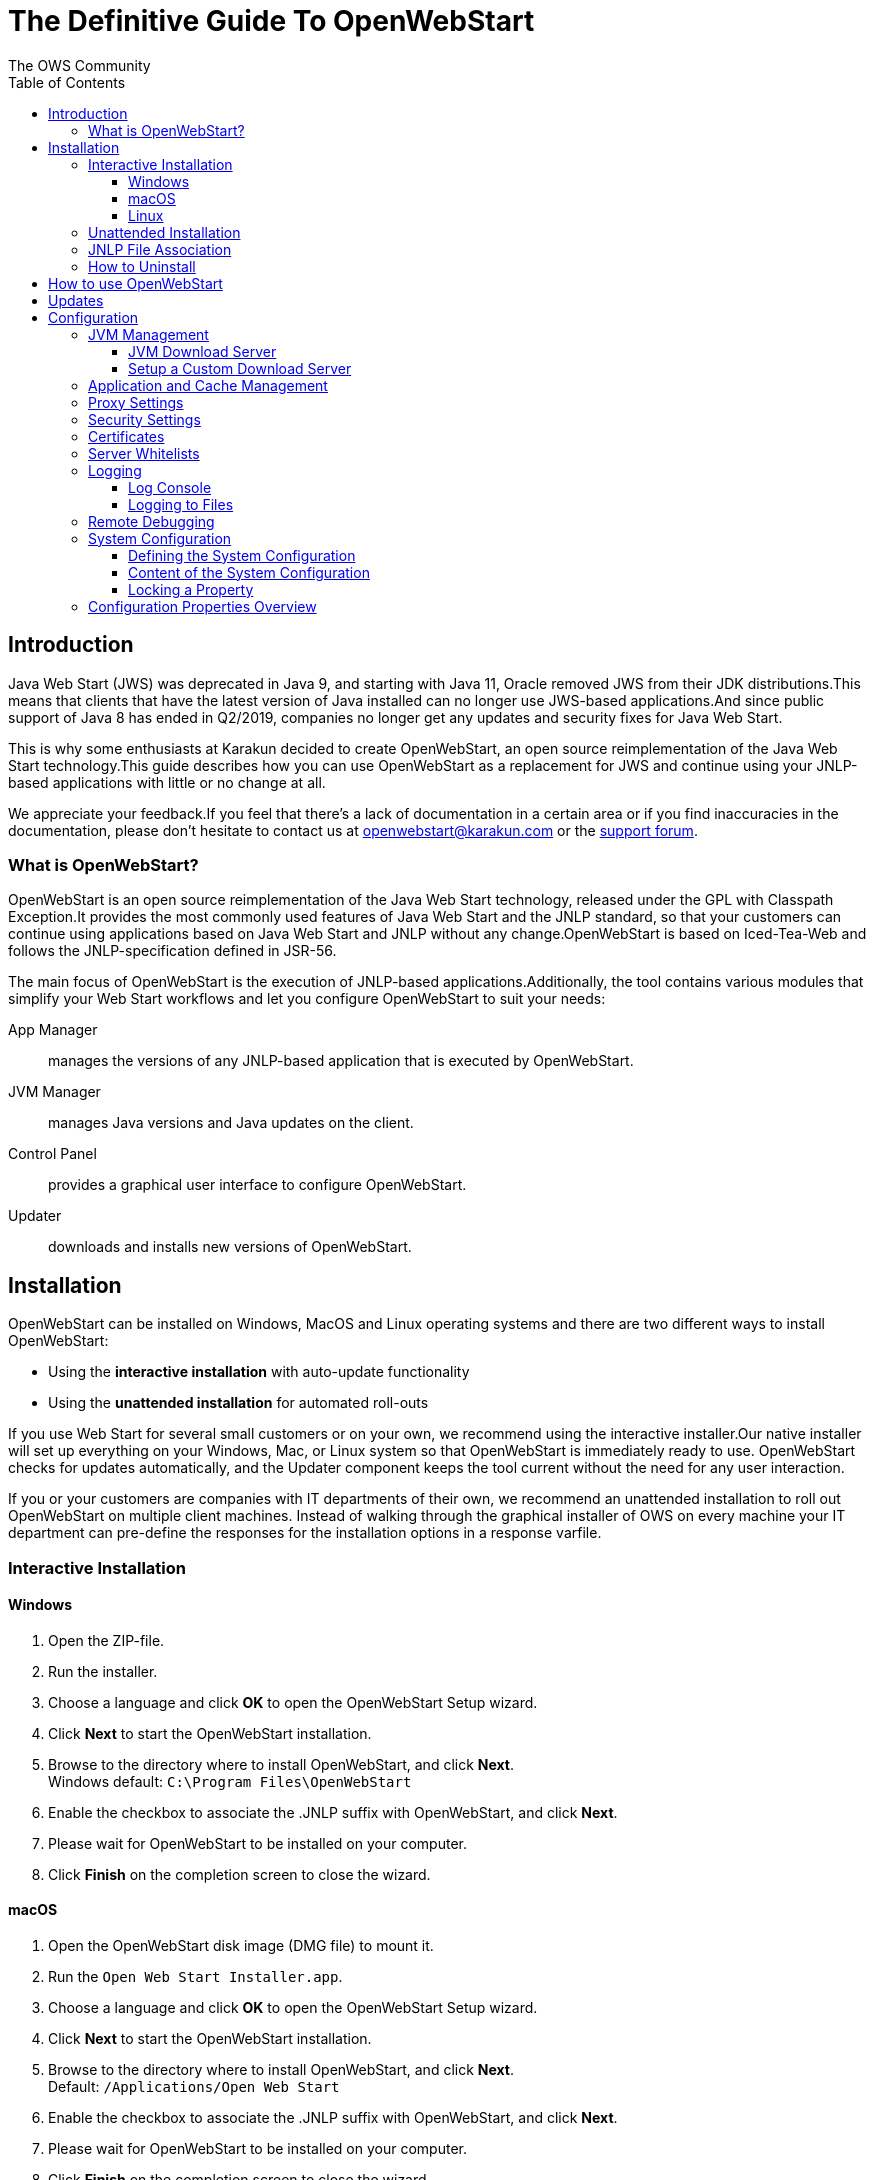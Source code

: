 = The Definitive Guide To OpenWebStart
:imagesdir: ./images
:Author:    The OWS Community
:Date:      7/2020
:Revision:  1.1.8
:toc:
:toclevels: 4

== Introduction

Java Web Start (JWS) was deprecated in Java 9, and starting with Java 11, Oracle removed JWS from their JDK distributions.This means that clients that have the latest version of Java installed can no longer use JWS-based applications.And since public support of Java 8 has ended in Q2/2019, companies no longer get any updates and security fixes for Java Web Start.

This is why some enthusiasts at Karakun decided to create OpenWebStart, an open source reimplementation of the Java Web Start technology.This guide describes how you can use OpenWebStart as a replacement for JWS and continue using your JNLP-based applications with little or no change at all.

We appreciate your feedback.If you feel that there's a lack of documentation in a certain area or if you find inaccuracies in the documentation, please don't hesitate to contact us at openwebstart@karakun.com or the  https://board.karakun.com/viewforum.php?f=4[support forum].

=== What is OpenWebStart?

OpenWebStart is an open source reimplementation of the Java Web Start technology, released under the GPL with Classpath Exception.It provides the most commonly used features of Java Web Start and the JNLP standard, so that your customers can continue using applications based on Java Web Start and JNLP without any change.OpenWebStart is based on Iced-Tea-Web and follows the JNLP-specification defined in JSR-56.

The main focus of OpenWebStart is the execution of JNLP-based applications.Additionally, the tool contains various modules that simplify your Web Start workflows and let you configure OpenWebStart to suit your needs:

App Manager:: manages the versions of any JNLP-based application that is executed by OpenWebStart.

JVM Manager:: manages Java versions and Java updates on the client.

Control Panel:: provides a graphical user interface to configure OpenWebStart.

Updater:: downloads and installs new versions of OpenWebStart.

== Installation

OpenWebStart can be installed on Windows, MacOS and Linux operating systems and there are two different ways to install OpenWebStart:

* Using the *interactive installation* with auto-update functionality
* Using the *unattended installation* for automated roll-outs

If you use Web Start for several small customers or on your own, we recommend using the interactive installer.Our native installer will set up everything on your Windows, Mac, or Linux system so that OpenWebStart is immediately ready to use.
OpenWebStart checks for updates automatically, and the Updater component keeps the tool current without the need for any user interaction.

If you or your customers are companies with IT departments of their own, we recommend an unattended installation to roll out OpenWebStart on multiple client machines.
Instead of walking through the graphical installer of OWS on every machine your IT department can pre-define the responses for the installation options in a response varfile.

=== Interactive Installation

==== Windows

1. Open the ZIP-file.
1. Run the installer.
1. Choose a language and click *OK* to open the OpenWebStart Setup wizard.
1. Click *Next* to start the OpenWebStart installation.
1. Browse to the directory where to install OpenWebStart, and click *Next*. +
Windows default: `C:\Program Files\OpenWebStart`
1. Enable the checkbox to associate the .JNLP suffix with OpenWebStart, and click *Next*.
1. Please wait for OpenWebStart to be installed on your computer.
1. Click *Finish* on the completion screen to close the wizard.

==== macOS

1. Open the OpenWebStart disk image (DMG file) to mount it.
1. Run the `Open Web Start Installer.app`.
1. Choose a language and click *OK* to open the OpenWebStart Setup wizard.
1. Click *Next* to start the OpenWebStart installation.
1. Browse to the directory where to install OpenWebStart, and click *Next*. +
Default: `/Applications/Open Web Start`
1. Enable the checkbox to associate the .JNLP suffix with OpenWebStart, and click *Next*.
1. Please wait for OpenWebStart to be installed on your computer.
1. Click *Finish* on the completion screen to close the wizard.

==== Linux

1. Go to the directory where the installer (DEB file) is stored and run the file from the terminal +
`sudo dpkg -i OpenWebStart_linux_1_1_8.deb`
1. Enter your root password.
1. Choose a language and click OK to open the OpenWebStart Setup wizard.
1. Click Next to start the OpenWebStart installation.
1. Browse to the directory where to install OpenWebStart, and click Next. +
Default: `/opt/openwebstart`
1. Enable the checkbox to associate the .JNLP suffix with OpenWebStart, and click Next.
1. Please wait for OpenWebStart to be installed on your computer.
1. Click Finish on the completion screen to close the wizard.

If you need help installing OpenWebStart, also have a look at the public installation and configuration discussions at the https://board.karakun.com/viewforum.php?f=10[Support Forum].

=== Unattended Installation

If you or your customers are companies with IT departments of their own, we recommend an unattended installation to roll out OpenWebStart on multiple client machines.In this scenario, the auto-update functionality is inactive; your IT department is free to plan and handle rollouts of new versions based on your internal workflows.

When installing OpenWebStart, several properties can be predefined in a so-called `response.varfile` file.

Some of the supported properties are lockable.If a property is lockable, you can define an additional property of type `PROPERTY_NAME.locked=true` to prevent users from editing the property in the user interface.For example, to define a value for the `ows.jvm.manager.server.default` property that cannot be changed in the user interface, specify the following two properties:

----
ows.jvm.manager.server.default=https://my.custom.server
ows.jvm.manager.server.default.locked=true
----

Have a look at the <<Configuration Properties Overview>> to get an overview of all properties that can be specified in the `response.varfile`.

To create a `response.varfile` file, run the installation of OpenWebStart at least once manually.By doing so a `response.varfile` file is created in OpenWebStart installation folder in your system.In the installation folder, you find a `.install4j` folder that contains the basic `response.varfile` file.The content of such a file looks like this:

----
sys.adminRights$Boolean=false
sys.fileAssociation.extensions$StringArray="jnlp","jnlpx"
sys.fileAssociation.launchers$StringArray="313","313"
sys.installationDir=/Applications/OpenWebStart
sys.languageId=de
----

You can easily edit this file and add additional properties based on the table in this article.Do not change the initial content of the file, and add new properties always to the end of the file.After editing, a `response.varfile` file might look like this:

----
sys.adminRights$Boolean=false
sys.fileAssociation.extensions$StringArray="jnlp","jnlpx"
sys.fileAssociation.launchers$StringArray="313","313"
sys.installationDir=/Applications/OpenWebStart
sys.languageId=de
ows.jvm.manager.server.default=https://my.custom.server
ows.jvm.manager.server.default.locked=true
----

If you now use such a file to install OpenWebStart, all the properties will be automatically imported and used at the first start of OpenWebStart.

=== JNLP File Association

To ensure that your computer handles links, desktop shortcuts, or start menu entries to JNLP applications correctly, you should associate the JNLP file type (`*.jnlp`) on your computer with OpenWebStart.
In case you used a Oracle JVM in the past, your JNLP file association might still be set to Oracle javaws.

Note that during the installation process, OpenWebStart will not change file associations of any existing Oracle javaws executable, so you can use both.

To associate .JNLP applications in Windows Explorer

1. Right-click the JNLP app and select *Open With > Choose Another App*
1. Click *More Apps* and scroll down
1. Click *Look for Another App on this PC*
1. Browse to OpenWebStart at +
`C:\Program Files\OpenWebStart\javaws`
1. Click *Open* to associate this JNLP file with OpenWebStart

To associate .JNLP applications in macOS Finder:

1. Right-click the JNLP app and select *Open With > Other...*
1. Browse to OpenWebStart at `/Applications/Open Web Start/javaws`
1. Click *Open* to associate this JNLP file with OpenWebStart

=== How to Uninstall

In case you need to uninstall OpenWebStart follow the steps below:

For Windows and macOS::

1. Go to your OpenWebStart directory
1. Run the Uninstaller
1. Click *Next* in the OpenWebstart Uninstaller Wizard
1. Wait for the Uninstaller to complete
1. Click *Finish* on the completion screen to close the wizard.

For Linux:: Use your package manager and remove the package OpenWebStart

== How to use OpenWebStart

OpenWebStart installs an executable called `javaws` that can run Java Web Start apps (.JNLP suffix).

To run .JNLP applications with OpenWebStart, double-click to open them as usual.

Alternatively, you can run any webstart app myApp.jnlp with OpenWebStart from the command line or terminal:

* Windows Command Line `C:\Program Files\OpenWebStart\javaws -jnlp myApp.jnlp -console`
* Linux Terminal `/opt/openwebstart/javaws -jnlp myApp.jnlp`

Note: If you have an existing Oracle `javaws` executable associated with your .JNLP applications, you need to change the file association for the .jnlp suffix.

== Updates

OpenWebStart can be configured to automatically check for new releases and perform automatic updates.

To do so go to the "Updates" Panel in the OWS Settings.
It is possible to define an update strategy on every `start`, `daily`, `weekly`, `monthly`, or `never`.

== Configuration

The standard way to configure OpenWebStart is to use the OWS Settings application.
The executable is located in the installation directory and is named `itw-settings`.

All settings managed by this application are stored on the file system in a file called `deployment.properties`.
For Windows the file is located at `${USER_HOME}\.config\icedtea-web\deployment.properties`.
For Mac and Linux the file is located at `${USER_HOME}/.config/icedtea-web/deployment.properties`.

This file can be edited with a regular text editor.
For some expert configurations this may be necessary, but for most cases the graphical UI will be sufficient.

Besides a per-user configuration by manipulating `deployment.properties`, there exists also the possibility to define a system-wide configuration.
This allows setting up a common configuration for multiple users on a single computer or helps in managing a corporate infrastructure where many computers need to be configured identically.For more details see <<System Configuration>>.

Various life-cycle aspects of your JNLP applications can be configured, such as download and update strategy or caching behavior.You can configure the JVM vendor and version that should be used to launch your JNLP application as well as proxy settings, security settings, certificates and server whitelists.

The following chapters will describe these various configuration possibilities in detail.

=== JVM Management

#<TODO: describe OWS settings options>#

==== JVM Download Server

OpenWebStart can fetch JVMs and JVM updates from a download server that is specified in the JVM Manager Configuration of the OWS Settings application.
The default points to `https://download-openwebstart.com/jvms.json`.

==== Setup a Custom Download Server
If you want to set up your own JVM download server you must provide a json file which lists all available JVMs.

This json file must contain the following data:

[source]
----
{
    "cacheTimeInMillis":<miliseconds>,
    "runtimes":[
        {
            "version":<JVM version>,
            "vendor":<vendor name>,
            "os":<OS identifier>,
            "href":<absolute url to the archive containing the JVM>
        },

        ... more runtime definitions
}

----

cacheTimeInMillis:: The time which needs to elapse before a client is allowed to contact the server again.Usually the server is accessed once per application startup.

os:: Possible values are: MAC64, MAC32, LINUX64, LINUX32, WIN64, WIN32

=== Application and Cache Management

#<TODO: describe OWS settings options>#

=== Proxy Settings

#<TODO: describe OWS settings options>#

=== Security Settings

#<TODO: describe OWS settings options>#

=== Certificates

#<TODO: describe OWS settings options>#

=== Server Whitelists

The "Server Whitelists" panel in OWS settings displays the server whitelist.
To define a server whitelist you have to edit the `deployment.properties` file in your config directory with a text editor by adding a new line similar to the following:

[source]
----
deployment.security.whitelist=10.10.10.10, google.com, some.server.net
----

The different servers are listed as a comma separated string.
Localhost is implicitly always in the white list.
If you delete the line again then no whitelisting is applied and all servers are reachable.

Note that whitelisting only applies while downloading resources (jars and jnlps) and not while an application is running.
Thus an application can open a connection to a server which is not in the white list.

It is also possible to specify the content of the whitelist in the response file of an unattended OWS installation.

It is possible to specify a wildcard in the host and port part of the URL. The following table illustrates the rules for whitelist URLs with wildcard:
|===
|Whitelist entry|UI Displayed|Comment

|http://subdomain.domain.com:8080|http://subdomain.domain.com:8080|only the specified protocol, host port combination is whitelisted

|domain.com|https://domain.com:443|since HTTPS and 443 are defaults
|100.101.102.103|https://100.101.102.103:443|since HTTPS and 443 are defaults

|http://subdomain.domain.com|http://subdomain.domain.com:80|since HTTP is used default port is 80
|https://subdomain.domain.com|https://subdomain.domain.com:443|since HTTPS is used default port is 443

|https://subdomain.domain.com:*|https://subdomain.domain.com|any port is whitelisted
|https://*.domain.com:443|https://*.domain.com:443|any domain which ends in "domain.com" is whitelisted
|\*.domain.com:*|https://*.domain.com|any domain which ends in ".domain.com" and any port is whitelisted
|https://*:443|https://*:443 |any host but with protocol https and port 443 is whitelisted
(any part other than the first part of host cannot be a wildcard)
|https://jvms.*:443|Error: invalid host|* is only allowed at position 0 of the host name
|https://*jvms.domain.com:443|Error: invalid host|for host part use either * or text but not combination
|https://jvms.*.domain.com:443|Error: invalid host|* is only allowed at position 0 of the host name
|https://subdomain.domain.com:1*|Error: Invalid port|only a number in the range 1-65535 or * is valid for the port
|https://*.123.134.145|Error: Invalid IP Address|IP address cannot have a  wildcard
|https://100.1*.134.145|Error: Invalid IP Address|IP address cannot have a  wildcard
|===


=== Logging

OpenWebStart provides access to log message information to monitor application execution and analyse erroneous behavior by the Log Console GUI and log files. Both can be enabled in the "Logging" panel in OWS settings.

.Logging options in OWS Settings
image::OWS_Logging.png[width="80%", align="center"]

==== Log Console
OpenWebStart provides the possiblity to show a log console window where all log messages of OpenWebStart iteself and the launched JNLP application are displayed.

Various filter options can be selected to reduce the log output. To show the log console choose "Show" in "Log Console" selection.

==== Logging to Files
Logging to files can be activated for file-based log analysis or to send the logs files to the OpenWebStart support.

You have to select "Activate debug logging", "Log to file", and specify the log folder where OpenWebStart should write the log files.

By default this is `<user_home>/.config/icedtea-web/log`. Ensure that your folder has write access permissions when customize this path.

#<TODO: describe the log file names used for OWS logs, JNLP application logs introduced with OWS 1.2.0>#

=== Remote Debugging

#<TODO: describe OWS settings options>#

=== System Configuration

When loading the configuration during the start of OpenWebStart the following steps are executed:

1. Load the default values which are hardcoded in the source code.
1. Search for a system configuration.
1. Load the system configuration if one was found.
1. Load the user configuration.

Whenever a configuration is loaded the values which are already defined are updated.
There is however the possibility to lock a property.
If a property is locked then subsequent configurations may not modify the value.
This allows enforcing certain values on a system level.
Any changes the user makes in his personal configuration file will not have any effect on the locked property.

==== Defining the System Configuration

The system configuration needs to be defined in the following way.

*Windows:* create the file `%windir%\Sun\Java\deployment\deployment.config` and add the following properties:

*MacOs and Linux:* create the file `/etc/.java/deployment/deployment.config` and add the following properties:

deployment.system.config:: The URL to the system configuration.
The name of the file can be freely chosen.
Special characters need escaping.
See the following examples:
* `deployment.system.config=file\:/C\:/Window/Sun/Java/global.properties`
* `deployment.system.config=file\:/etc/.java/deployment/base.properties`
* `deployment.system.config=https\:192.168.1.1./javaws/system.properties`

deployment.system.config.mandatory:: If set to `true` then OpenWebStart will fail if it is unable to load the system settings
This property is optional.
The default value is `false`.

The final file should look something like this:

[source]
----
deployment.system.config=https\:192.168.1.1./javaws/system.properties
deployment.system.config.mandatory=true
----

==== Content of the System Configuration

The simplest way to create a system configuration is to start the `itw-settings`.
After saving the configuration the modified properties are written to the user configuration file.
For Windows the file is located at `${USER_HOME}\.config\icedtea-web\deployment.properties`.
For Mac and Linux the file is located at `${USER_HOME}/.config/icedtea-web/deployment.properties`.

The customized user configuration can be used as a starting point for the system configuration.
Simply copy the file and remove the properties which should not be defined on the system level.

OpenWebStart does not save properties which have the default value.
Therefore the generated user configuration may not contain all the values you wish to enforce on the system level.

Please contact openwebstart@karakun.com if you need to know the key and valid values for a specific configuration.

==== Locking a Property

One of the use cases is to enforce some configurations to all users in your corporate environment.
This can be achieved by locking configuration on a system level.
To lock a property you need to define a second entry with a `.locked` postfix.

Here an example:

[source]
----
ows.jvm.manager.server.default=https\://192.168.1.1/jvms.json
ows.jvm.manager.server.default.locked=true
----

TIP: the value of `ows.jvm.manager.server.default.locked` is ignored.
The presence of the key is sufficient for locking the property.

=== Configuration Properties Overview

The following table provides an overview of the configuration properties of OpenWebStart.

NOTE: The properties marked in the column LK are lockable.
The properties marked in the column RV can be specified in the response.varfile.
See <<Configuration>> and <<Unattended Installation>> for further details.

[cols="45,5,5,45"]
|===
|Property | LK | RV | Description

|ows.jvm.manager.cache.dir
|✓
|✓
|Allows to specify the directory where the JVM cache is located. The follow example shows two examples for Windows: ows.jvm.manager.cache.dir=c:\\temp\\JVMCacheDir or ows.jvm.manager.cache.dir=c\:/temp/JVMCacheDir

|ows.jvm.manager.server.default
|✓
|✓
|This property must contain a valid URL that defines the server that is used to download new JVMs.

|ows.jvm.manager.server.allowFromJnlp
|✓
|✓
|Defines if a custom URL can be used to download a JVM. Such URL can be part of a JNLP file.

|ows.jvm.manager.vendor
|✓
|✓
|Defines a specifc JVM vendor. By doing so, only JVMs from that vendor will be downloaded. You can use ‘*’ to allow any vendor.

|ows.jvm.manager.vendor.allowFromJnlp
|✓
|✓
|Defines if a vendor attribute in a java/j2se tag of the JNLP file should be respected. Default is false i.e. the vendor from the settings is taken.

|ows.jvm.manager.updateStrategy
|✓
|✓
|When starting a JNLP application, OpenWebStart can check if an updated JVM is available to run the application. This property defines how OpenWebstart behaves in the JVM check. Possible values are DO_NOTHING_ON_LOCAL_MATCH, ASK_FOR_UPDATE_ON_LOCAL_MATCH and AUTOMATICALLY_DOWNLOAD

|ows.jvm.manager.versionRange
|✓
|✓
|Allows to limit the possible JVM versions. Must be valid version-string according to JSR-56 Appendix A.

|deployment.proxy.http.host
|✓
|✓
|The HTTP proxy hostname.

|deployment.proxy.https.host
|✓
|✓
|The HTTPS proxy hostname.

|deployment.proxy.http.port
|✓
|✓
|The HTTP proxy port.

|deployment.proxy.https.port
|✓
|✓
|The HTTPS proxy port.

|deployment.proxy.bypass.local
|✓
|✓
|All local hosts should be bypassed. Default is false.

|deployment.proxy.bypass.list
|✓
|✓
|A comma separated list of host names that should bypass the proxy.

|deployment.proxy.type
|✓
|✓
|The proxy type that should be used. Possible values are 0 (no proxy), 1 (manual proxy, default), 2 (PAC based proxy), 3 (Firefox), 4 (system proxy)

|deployment.proxy.auto.config.url
|✓
|✓
|The URL for the proxy auto-config (PAC) file that will be used.

|deployment.proxy.same
|✓
|✓
|If true use the same web server and port for https and ftp as is configured for http. (This is only valid if deployment.proxy.type = 1 (manual proxy). Default is false.

|deployment.cache.max.size
|✓
|✓
|The cache maximum size. Default is -1

|deployment.https.noenforce
|✓
|✓
|If set to true http urls are not converted to https. Default is false.

|deployment.assumeFileSystemInCodebase
|✓
|✓
|Defines if files from the local filesystem are always handled as if they would be part of the codebase.

|deployment.security.whitelist
|-
|✓
|A comma separated list of urls that are defined as whitelist. The whitelist is checked whenever OpenWebStart will download a resource (like a JAR file).

|ows.jvm.manager.maxDaysUnusedInJvmCache
|✓
|✓
|Max number of days an unused JVM stays in the JVM cache. The default is 30.

|deployment.log
|-
|✓
|If set to true debug logging is enabled. Default is false

|deployment.log.file
|-
|✓
|If set to true log is outputted to file. Default is false

|ows.update.activated
|✓
|✓
|Defines if OpenWebStart should automatically search for updates.

|ows.checkUpdate
|✓
|✓
|This property has no effect and is only used to lock functionality in the user interface. If this property is locked, a user cannot manually search for OpenWebStart updates.

|ows.update.strategy.settings
|✓
|✓
|Defines how often OpenWebStart should search for updates when opening the settings windows. Allowed values are ON_EVERY_START, DAILY, WEEKLY, MONTHLY, and NEVER.

|ows.update.strategy.launch
|✓
|✓
|Defines how often OpenWebStart should search for updates when starting an application. Allowed values are ON_EVERY_START, DAILY, WEEKLY, MONTHLY, and NEVER.

|===
